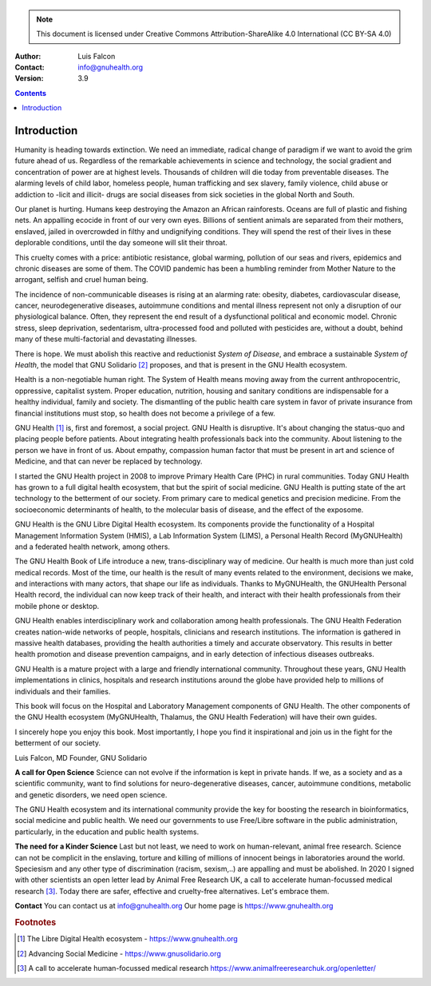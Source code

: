 ==================
 |GNU Health HMIS|
==================

.. Note:: This document is licensed under Creative Commons 
    Attribution-ShareAlike 4.0 International (CC BY-SA 4.0) 

:Author: Luis Falcon
:Contact: info@gnuhealth.org
:Version: 3.9

.. contents::


Introduction
============
Humanity is heading towards extinction. We need an immediate, radical change of
paradigm if we want to avoid the grim future ahead of us. Regardless of the
remarkable achievements in science and technology, the social gradient and
concentration of power are at highest levels. Thousands of children will
die today from preventable diseases. The alarming levels of child labor,
homeless people, human trafficking and sex slavery, family violence, child abuse
or addiction to -licit and illicit- drugs are social diseases from sick societies
in the global North and South.

Our planet is hurting. Humans keep destroying the Amazon an African rainforests.
Oceans are full of plastic and fishing nets. An appalling ecocide in front
of our very own eyes. Billions of sentient animals are separated from their
mothers, enslaved, jailed in overcrowded in filthy and undignifying conditions.
They will spend the rest of their lives in these deplorable conditions, until
the day someone will slit their throat.

This cruelty comes with a price: antibiotic resistance, global warming, pollution
of our seas and rivers, epidemics and chronic diseases are some of them.
The COVID pandemic has been a humbling reminder from Mother Nature to the arrogant,
selfish and cruel human being.

The incidence of non-communicable diseases is rising at an alarming rate:
obesity, diabetes, cardiovascular disease, cancer, neurodegenerative diseases,
autoimmune conditions and mental illness represent not only a disruption of our
physiological balance. Often, they represent the end result of a dysfunctional
political and economic model. Chronic stress, sleep deprivation, sedentarism,
ultra-processed food and polluted with pesticides are, without a doubt, behind
many of these multi-factorial and devastating illnesses.

There is hope. We must abolish this reactive and reductionist *System of Disease*,
and embrace a sustainable *System of Health*, the model that GNU
Solidario [#gnusolidario]_ proposes, and that is present in the GNU Health
ecosystem.

Health is a non-negotiable human right. The System of Health means moving
away from the current anthropocentric, oppressive, capitalist system.
Proper education, nutrition, housing and sanitary conditions are indispensable
for a healthy individual, family and society.  The dismantling of the public
health care system in favor of private insurance from financial institutions
must stop, so health does not become a privilege of a few.

GNU Health [#gnuhealth]_ is, first and foremost, a social project.
GNU Health is disruptive. It's about changing the status-quo and placing people
before patients. About integrating health professionals back into the community.
About listening to the person we have in front of us. About empathy,
compassion human factor that must be present in art and science of Medicine, and
that can never be replaced by technology.

I started the GNU Health project in 2008 to improve Primary Health Care (PHC)
in rural communities. Today GNU Health has grown to a full digital health
ecosystem, that but the spirit of social medicine. GNU Health is putting
state of the art technology to the betterment of our society. From primary care
to medical genetics and precision medicine. From the socioeconomic
determinants of health, to the molecular basis of disease, and the
effect of the exposome.

GNU Health is the GNU Libre Digital Health ecosystem. Its components provide
the functionality of a Hospital Management Information
System (HMIS), a Lab Information System (LIMS), a Personal Health Record
(MyGNUHealth) and a federated health network, among others.

The GNU Health Book of Life introduce a new, trans-disciplinary way of medicine.
Our health is much more than just cold medical records. Most of the time,
our health is the result of many events related to the environment, decisions
we make, and interactions with many actors, that shape our life as individuals.
Thanks to MyGNUHealth, the GNUHealth Personal Health record, the individual can
now keep track of their health, and interact with their health professionals from
their mobile phone or desktop.

GNU Health enables interdisciplinary work and collaboration among health
professionals. The GNU Health Federation creates nation-wide networks of people,
hospitals, clinicians and research institutions. The information is
gathered in massive health databases, providing the health authorities a timely
and accurate observatory. This results in better health promotion and disease
prevention campaigns, and in early detection of infectious diseases outbreaks.

GNU Health is a mature project with a large and friendly international community.
Throughout these years, GNU Health implementations in clinics, hospitals and
research institutions around the globe have provided help to millions of
individuals and their families.

This book will focus on the Hospital and Laboratory Management components of
GNU Health. The other components of the GNU Health ecosystem (MyGNUHealth,
Thalamus, the GNU Health Federation) will have their own guides.

I sincerely hope you enjoy this book. Most importantly, I hope you find it
inspirational and join us in the fight for the betterment of our society.

Luis Falcon, MD
Founder, GNU Solidario


**A call for Open Science**
Science can not evolve if the information is kept in private hands. If we, as a
society and as a scientific community, want to find solutions for neuro-degenerative
diseases, cancer, autoimmune conditions, metabolic and genetic disorders, we need
open science.

The GNU Health ecosystem and its international community provide the key for
boosting the research in bioinformatics, social medicine and public health. We need
our governments to use Free/Libre software in the public administration, particularly,
in the education and public health systems.


**The need for a Kinder Science**
Last but not least, we need to work on human-relevant, animal free research.
Science can not be complicit in the enslaving, torture and killing of millions of
innocent beings in laboratories around the world.
Speciesism and any other type of discrimination (racism, sexism,..) are appalling and
must be abolished.
In 2020 I signed with other scientists an open letter lead by Animal Free Research
UK, a call to accelerate human-focussed medical research [#kinderscience]_. Today there
are safer, effective and cruelty-free alternatives. Let's embrace them.


**Contact**
You can contact us at info@gnuhealth.org
Our home page is https://www.gnuhealth.org

.. rubric:: Footnotes
.. [#gnuhealth] The Libre Digital Health ecosystem - https://www.gnuhealth.org
.. [#gnusolidario] Advancing Social Medicine - https://www.gnusolidario.org
.. [#kinderscience] A call to accelerate human-focussed medical research
                    https://www.animalfreeresearchuk.org/openletter/
.. |GNU HEALTH HMIS| image:: ./images/gnuhealth-hmis.png

